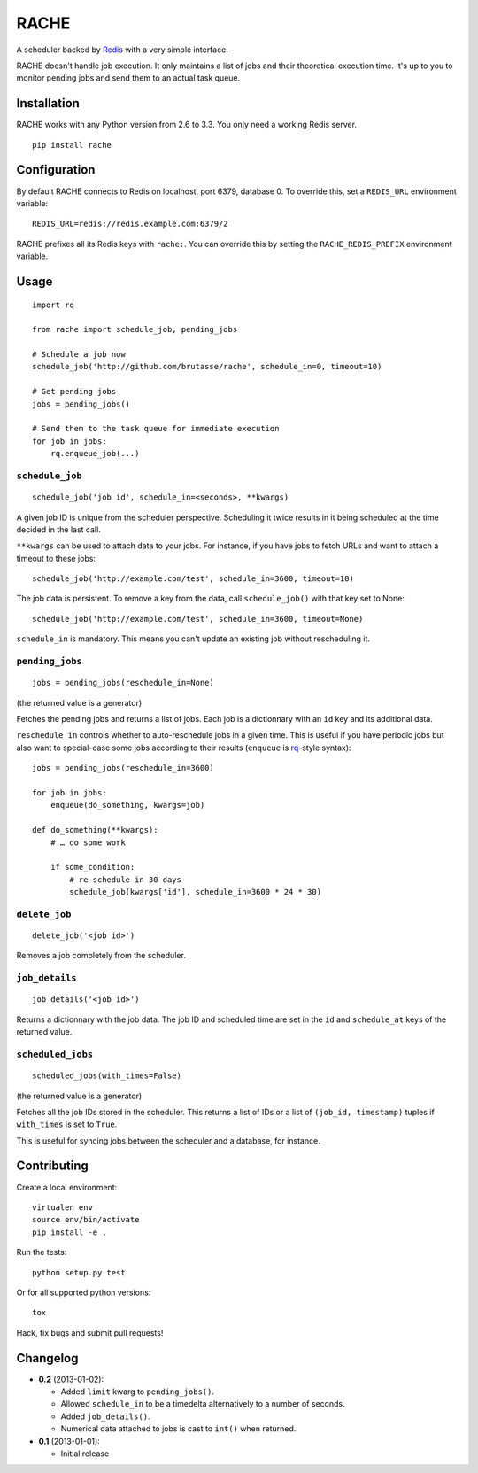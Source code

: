 RACHE
=====

.. image:: https://travis-ci.org/brutasse/rache.png?branch=master
   :alt: Build Status
   :target: https://travis-ci.org/brutasse/rache

A scheduler backed by `Redis`_ with a very simple interface.

.. _Redis: http://redis.io/

RACHE doesn't handle job execution. It only maintains a list of jobs and their
theoretical execution time. It's up to you to monitor pending jobs and send
them to an actual task queue.

Installation
------------

RACHE works with any Python version from 2.6 to 3.3. You only need a working
Redis server.

::

    pip install rache

Configuration
-------------

By default RACHE connects to Redis on localhost, port 6379, database 0. To
override this, set a ``REDIS_URL`` environment variable::

    REDIS_URL=redis://redis.example.com:6379/2

RACHE prefixes all its Redis keys with ``rache:``. You can override this by
setting the ``RACHE_REDIS_PREFIX`` environment variable.

Usage
-----

::

    import rq

    from rache import schedule_job, pending_jobs

    # Schedule a job now
    schedule_job('http://github.com/brutasse/rache', schedule_in=0, timeout=10)

    # Get pending jobs
    jobs = pending_jobs()

    # Send them to the task queue for immediate execution
    for job in jobs:
        rq.enqueue_job(...)

``schedule_job``
````````````````

::

    schedule_job('job id', schedule_in=<seconds>, **kwargs)

A given job ID is unique from the scheduler perspective. Scheduling it twice
results in it being scheduled at the time decided in the last call.

``**kwargs`` can be used to attach data to your jobs. For instance, if you
have jobs to fetch URLs and want to attach a timeout to these jobs::

    schedule_job('http://example.com/test', schedule_in=3600, timeout=10)

The job data is persistent. To remove a key from the data, call
``schedule_job()`` with that key set to None::

    schedule_job('http://example.com/test', schedule_in=3600, timeout=None)

``schedule_in`` is mandatory. This means you can't update an existing job
without rescheduling it.

``pending_jobs``
````````````````

::

    jobs = pending_jobs(reschedule_in=None)

(the returned value is a generator)

Fetches the pending jobs and returns a list of jobs. Each job is a dictionnary
with an ``id`` key and its additional data.

``reschedule_in`` controls whether to auto-reschedule jobs in a given time.
This is useful if you have periodic jobs but also want to special-case some
jobs according to their results (``enqueue`` is `rq`_-style syntax)::

    jobs = pending_jobs(reschedule_in=3600)

    for job in jobs:
        enqueue(do_something, kwargs=job)

    def do_something(**kwargs):
        # … do some work

        if some_condition:
            # re-schedule in 30 days
            schedule_job(kwargs['id'], schedule_in=3600 * 24 * 30)

.. _rq: http://python-rq.org/

``delete_job``
``````````````

::

    delete_job('<job id>')

Removes a job completely from the scheduler.

``job_details``
```````````````

::

    job_details('<job id>')

Returns a dictionnary with the job data. The job ID and scheduled time are
set in the ``id`` and ``schedule_at`` keys of the returned value.

``scheduled_jobs``
``````````````````

::

    scheduled_jobs(with_times=False)

(the returned value is a generator)

Fetches all the job IDs stored in the scheduler. This returns a list of IDs or
a list of ``(job_id, timestamp)`` tuples if ``with_times`` is set to ``True``.

This is useful for syncing jobs between the scheduler and a database, for
instance.

Contributing
------------

Create a local environment::

    virtualen env
    source env/bin/activate
    pip install -e .

Run the tests::

    python setup.py test

Or for all supported python versions::

    tox

Hack, fix bugs and submit pull requests!

Changelog
---------

* **0.2** (2013-01-02):

  * Added ``limit`` kwarg to ``pending_jobs()``.
  * Allowed ``schedule_in`` to be a timedelta alternatively to a number of
    seconds.
  * Added ``job_details()``.
  * Numerical data attached to jobs is cast to ``int()`` when returned.

* **0.1** (2013-01-01):

  * Initial release
